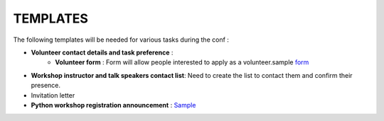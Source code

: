 TEMPLATES
=========

The following templates will be needed for various tasks during the conf :

* **Volunteer contact details and task preference** :  
    * **Volunteer form** : Form will allow people interested to apply as a volunteer.sample form_
.. _form: https://docs.google.com/forms/d/1GiCi86Tn-KL3xNtbq5Y3fC_IlsNYUWvD4Qmibuqrlw4/viewform
    * **Volunteer spreadsheet** : This spreasheet contains list of people who have applied as a volunteer and the task currently assigned.   
    
* **Workshop instructor and talk speakers contact list**: Need to create the list to contact them and confirm their presence.
* Invitation letter
* **Python workshop registration announcement** : Sample_
.. _Sample: https://gist.github.com/konarkmodi/6199433
